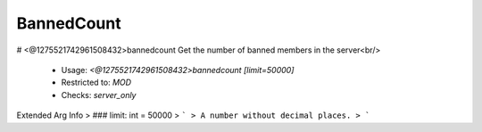 BannedCount
===========

# <@1275521742961508432>bannedcount
Get the number of banned members in the server<br/>
 - Usage: `<@1275521742961508432>bannedcount [limit=50000]`
 - Restricted to: `MOD`
 - Checks: `server_only`
Extended Arg Info
> ### limit: int = 50000
> ```
> A number without decimal places.
> ```


